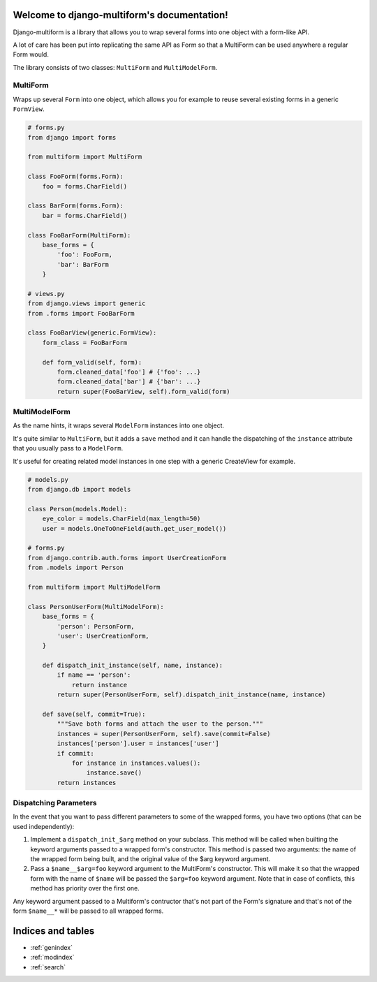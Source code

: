 .. django-multiform documentation master file, created by
   sphinx-quickstart on Mon Apr  1 17:58:28 2013.
   You can adapt this file completely to your liking, but it should at least
   contain the root `toctree` directive.

Welcome to django-multiform's documentation!
============================================

Django-multiform is a library that allows you to wrap several forms
into one object with a form-like API.

A lot of care has been put into replicating the same API as Form so that a
MultiForm can be used anywhere a regular Form would.

The library consists of two classes: ``MultiForm`` and ``MultiModelForm``.


MultiForm
---------

Wraps up several ``Form`` into one object, which allows you for example
to reuse several existing forms in a generic ``FormView``.

.. sourcecode:: python

    # forms.py
    from django import forms

    from multiform import MultiForm

    class FooForm(forms.Form):
        foo = forms.CharField()

    class BarForm(forms.Form):
        bar = forms.CharField()

    class FooBarForm(MultiForm):
        base_forms = {
            'foo': FooForm,
            'bar': BarForm
        }

    # views.py
    from django.views import generic
    from .forms import FooBarForm

    class FooBarView(generic.FormView):
        form_class = FooBarForm

        def form_valid(self, form):
            form.cleaned_data['foo'] # {'foo': ...}
            form.cleaned_data['bar'] # {'bar': ...}
            return super(FooBarView, self).form_valid(form)


MultiModelForm
--------------

As the name hints, it wraps several ``ModelForm`` instances into one object.

It's quite similar to ``MultiForm``, but it adds a ``save`` method and it can
handle the dispatching of the ``instance`` attribute that you usually
pass to a ``ModelForm``.

It's useful for creating related model instances in one step with a generic
CreateView for example.

.. sourcecode:: python

    # models.py
    from django.db import models

    class Person(models.Model):
        eye_color = models.CharField(max_length=50)
        user = models.OneToOneField(auth.get_user_model())

    # forms.py
    from django.contrib.auth.forms import UserCreationForm
    from .models import Person

    from multiform import MultiModelForm

    class PersonUserForm(MultiModelForm):
        base_forms = {
            'person': PersonForm,
            'user': UserCreationForm,
        }

        def dispatch_init_instance(self, name, instance):
            if name == 'person':
                return instance
            return super(PersonUserForm, self).dispatch_init_instance(name, instance)

        def save(self, commit=True):
            """Save both forms and attach the user to the person."""
            instances = super(PersonUserForm, self).save(commit=False)
            instances['person'].user = instances['user']
            if commit:
                for instance in instances.values():
                    instance.save()
            return instances


Dispatching Parameters
----------------------

In the event that you want to pass different parameters to some of the wrapped
forms, you have two options (that can be used independently):

1) Implement a ``dispatch_init_$arg`` method on your subclass.
   This method will be called when builting the keyword arguments passed to
   a wrapped form's constructor.
   This method is passed two arguments: the name of the wrapped form being built,
   and the original value of the $arg keyword argument.

2) Pass a ``$name__$arg=foo`` keyword argument to the MultiForm's constructor.
   This will make it so that the wrapped form with the name of ``$name`` will be
   passed the ``$arg=foo`` keyword argument.
   Note that in case of conflicts, this method has priority over the first one.


Any keyword argument passed to a Multiform's contructor that's not part of
the Form's signature and that's not of the form ``$name__*`` will be passed to
all wrapped forms.



Indices and tables
==================

* :ref:`genindex`
* :ref:`modindex`
* :ref:`search`

